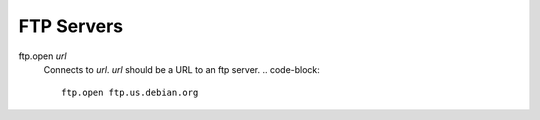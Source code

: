 FTP Servers
===========

ftp.open *url*
   Connects to *url*. *url* should be a URL to an ftp server.
   .. code-block::
      ftp.open ftp.us.debian.org
